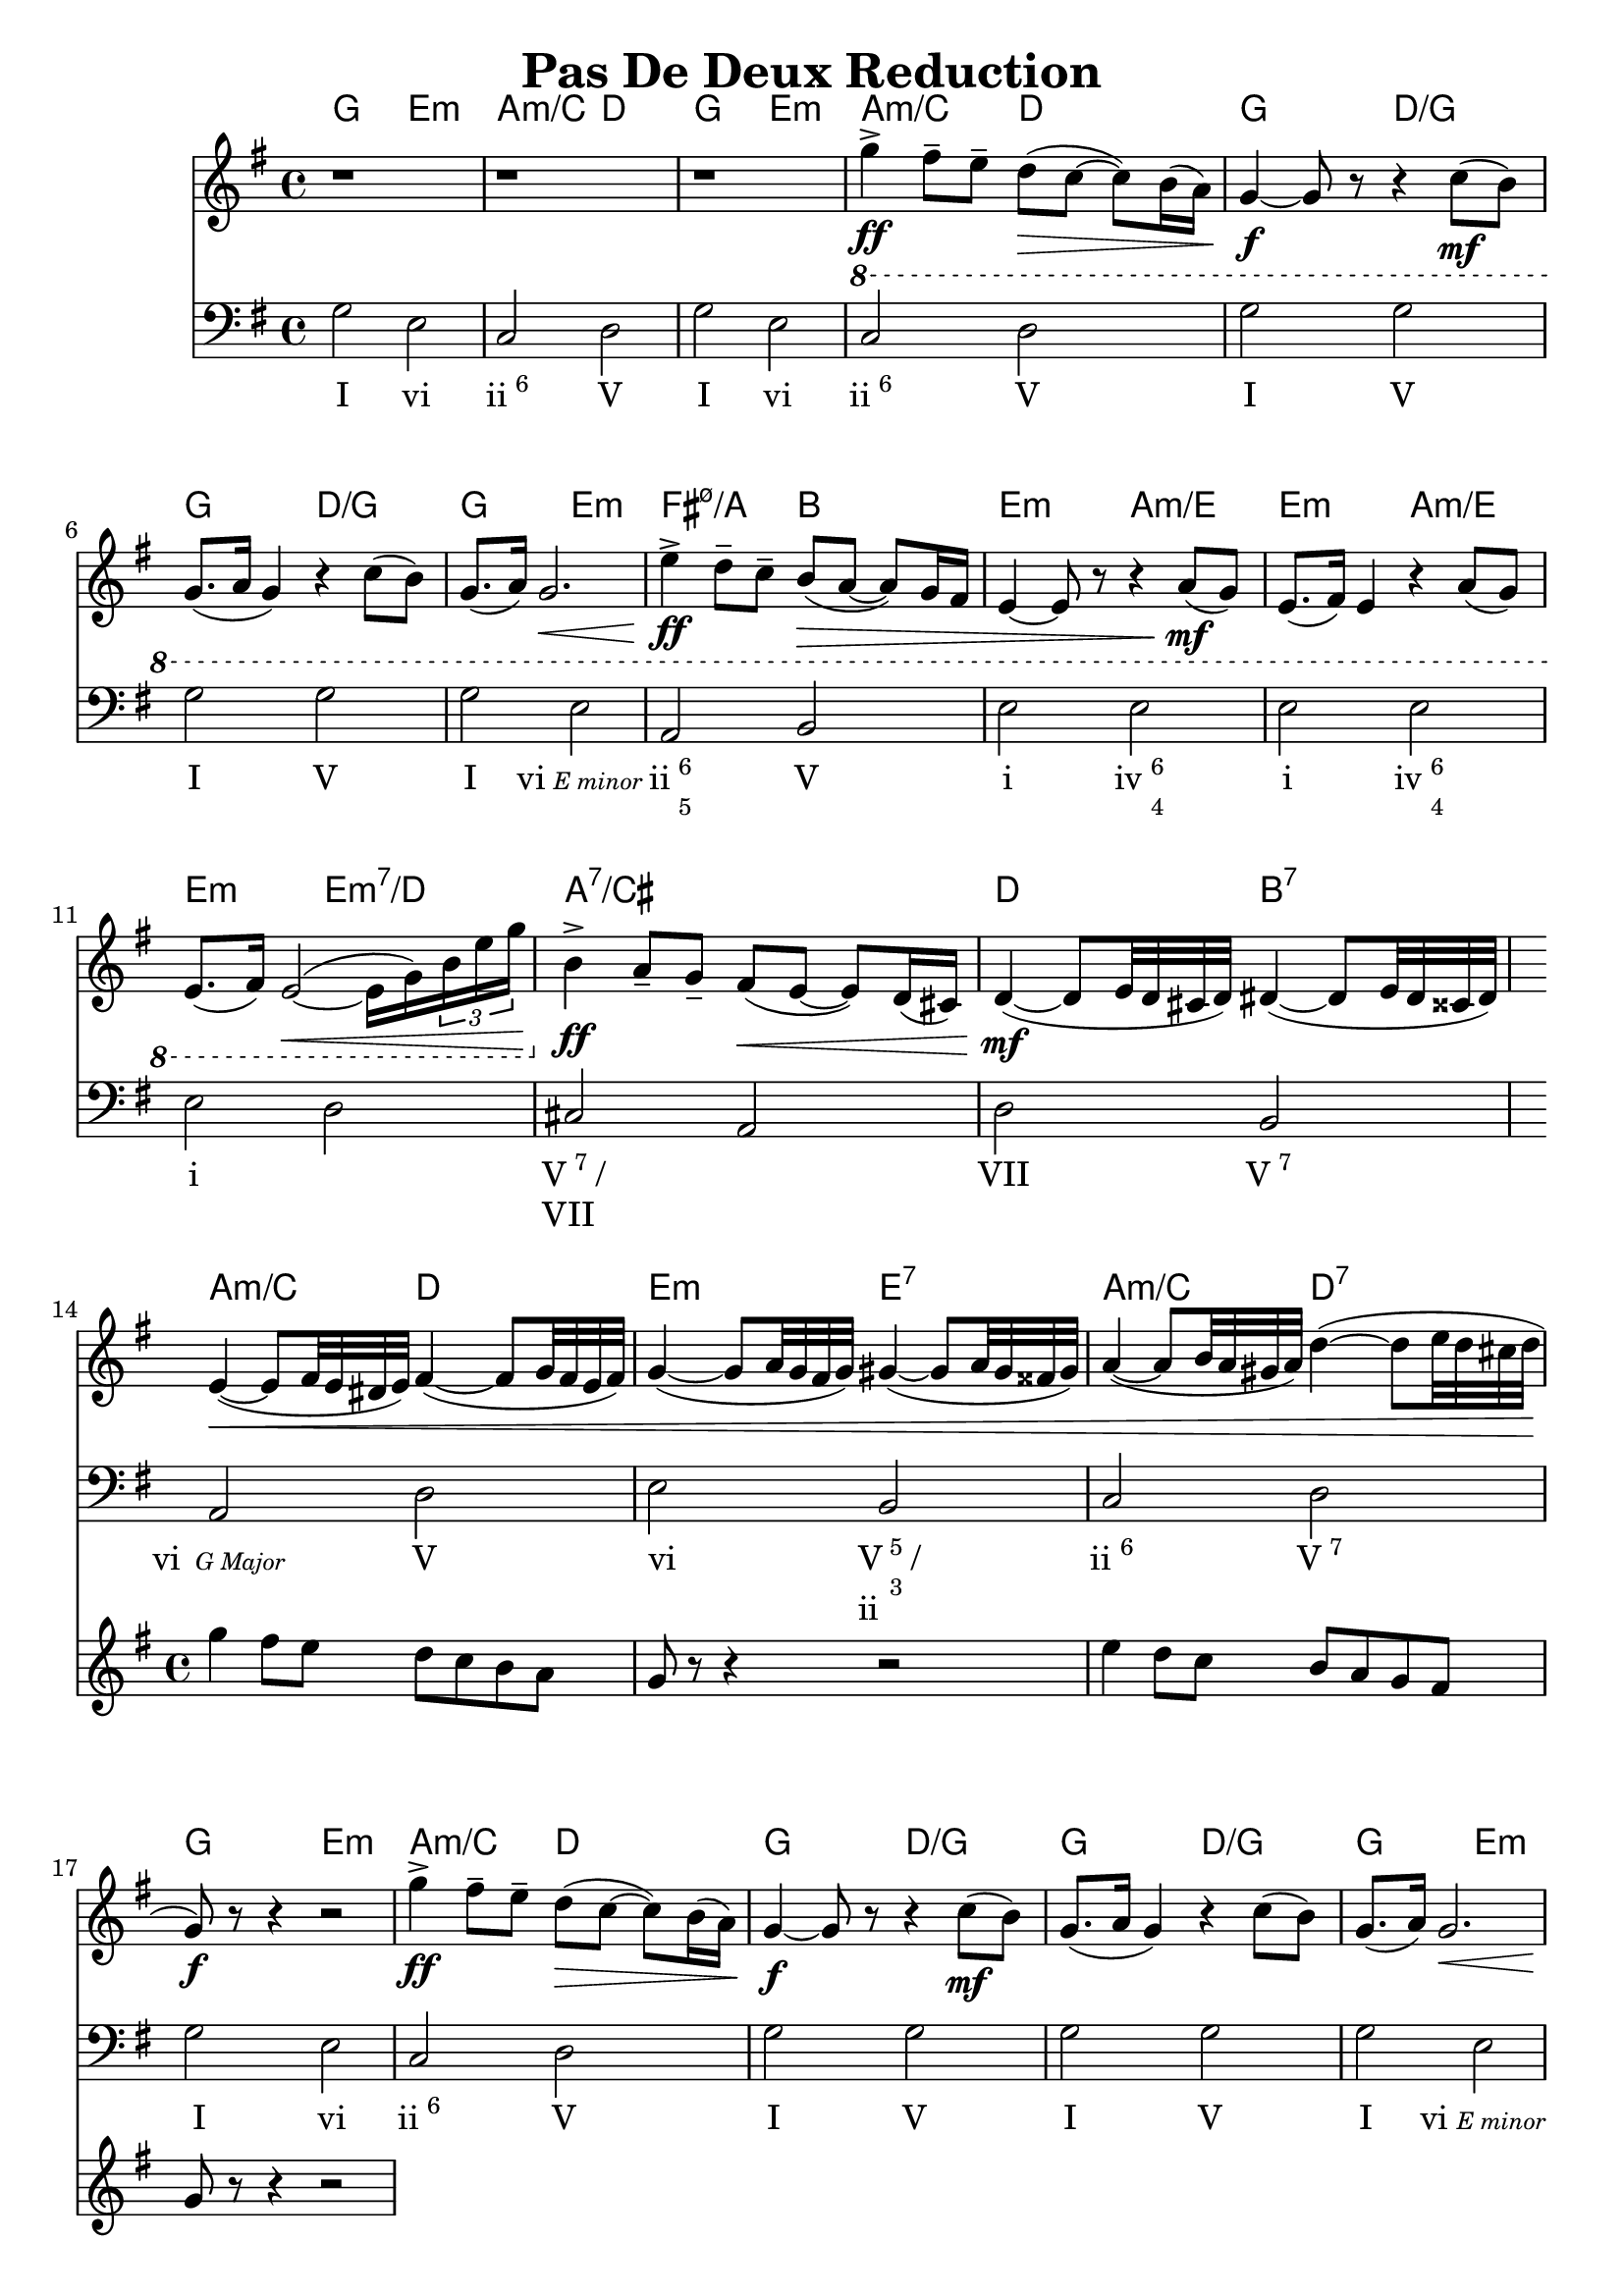 \version "2.18.2"
\header {
	title = "Pas De Deux Reduction"
}
firstPhrase = \lyricmode{I2 vi | \markup{ ii \super 6} V | }
<<
	\chords {
		%mm1-7
		g2 e:m | a:m/c d |
		g2 e:m | a:m/c d |
		g d/g | g d/g | g e:m |
		
		%mm8-13
		fis:m7.5-/a b |
		e:m a:m/e |e:m a:m/e |
		e:m e:m7/d | a1:7/cis | d2 b:7 |
		
		%mm14-17
		a2:m/c d | e:m e:7 |
		a:m/c d:7 |g e:m |
		
		%mm18-21
		a:m/c d | g d/g | g d/g | g e:m |
		
		%mm22-24
		fis:m7.5-/a b |
		e:m a:m/e |e:m a:m/e |

		%mm25-40
		e1:m | e:m | a:m | b2/dis fis:m7.5-/a | b1/dis |
		g | b | e2:m s | b2. s4 |
		a1:m/b | b:7 | a:m/b | b:7 | 
		e2:m/b  s4 a4:m/b | a:m/b b e:m e | a2:m b:7 | e1:m | 
		
		%mm41-44
		a:m | s | b | s |
		
		%mm45-50
		e2:m c | a:m d |
		g e:m | 
		a:m d | g e:m |
		
		%mm51-54
		a:m s | e:m/b ais:m7.5-/c | a:7/cis g/b | e1:m | 
		
		%mm55-58
		a2:m d | g e:m |
		a:m d | g g:7 | 
		
		%mm59-62
		c c:m | g g:7 |
		c c:m | g c:m |
		
		%mm63- 
		g1 | s |  
		
		%mm66-
		c:m | s  | s | s | g | s | s | s | s | 

		
	}
	\new Staff
		\relative c'' {
		\key g\major
		
		%mm 1-5
		r1 | r1 | r1 | \ottava #-1 g4->\ff fis8-- e-- d8\>( c~ c) b16( a) | g4\f~ g8 r8 r4 c8\mf(b) |
		%mm6-7
		g8.( a16 g4) r4 c8( b) | g8.( a16) g2.\< |
		
		%m8-13
		e'4->\ff d8-- c-- b\>( a~ a) g16 fis |
		e4~ e8 r8 r4 a8\mf(g) |
		e8.( fis16) e4 r4 a8(g) |
		e8.( fis16) e2\<~( e16 g) \tuplet 3/2 {b e g} 
		\ottava #0
		b4->\ff a8-- g-- fis\<( e~ e) d16( cis) |
		d4\mf~( d8 e32 d cis d) dis4~(dis8 e32 dis cisis dis) | 

		%mm14-17
		<< 
			{
			e4\<~( e8 fis32 e dis e) fis4~( fis8 g32 fis e fis) |
			g4~( g8 a32 g fis g) gis4~(gis8 a32 gis fisis gis) |
			a4~(a8 b32 a gis a) d4~(d8 e32 d cis d | 
			g,8\f) r8 r4 r2 | }
		\new Staff 
			\new Voice {
				\relative c''' {
					\key g\major
					g4 fis8 e d c b a | g r8 r4 r2 |
					e'4 d8 c b a g fis | g8 r8 r4 r2 |
				}
			}
		>>
		
		%REPEAT MELODY
		%mm18-25
		g'4->\ff fis8-- e-- d8\>( c~ c) b16( a) | g4\f~ g8 r8 r4 c8\mf(b) |
		g8.( a16 g4) r4 c8( b) | g8.( a16) g2.\< |
		e'4->\ff d8-- c-- b\>( a~ a) g16 fis |
		e4~ e8 r8 r4 a8\mf(g) |
		e8.( fis16) e4 r4 a8(g) |
		e2. g'8 fis \bar "||"
		%============
		%mm26-29
		e4-- b'8-- a-- g8.( a32 g fis8-- e--) |
		g4( fis2) e8( fis) | b,8.\<( c32 b ais8-- b--\!) c4 (d8 c) | b2\>~ b8\! r8 b(a) |
		
		%mm30-33
		g4 d'8 c b8. c32 b a8 g | b4( a2) a8(b) |
		e,8.( fis32 e dis8-- e--) g4^\markup{"Fr6"}( fis8 e) |
		b2~ b8 r8 ais8( b--) | \bar "||"
		%============
		%mm34-40
		c4( a?8 g) fis4\<( a8 c) | e4\>(dis2\!) ais8--(b--) | 
		c4( c8 a) fis4\<( \tuplet 3/2 {a8 c e)} | g4\>(fis2\!) \tuplet 3/2 {b,8\p( dis fis)} | a4->( g2)\< \tuplet 3/2 { c,8( e g)} | 
		\tuplet 3/2 {b4->( a8)} \tuplet 3/2 {dis,8( fis a)} \tuplet 3/2 {c4->( b8)} \tuplet 3/2 {e,( gis b)} | 
		\tuplet 3/2 {d?4->( c8)} \tuplet 3/2 {fis,8( a c)} \tuplet 3/2 {e4->( dis8)} \tuplet 3/2 {fis,( a c)} | 
		
		%mm41-46
		<< 
			{
				\tuplet 3/2 {fis4->( e8)} g2\ff fis8( e) |}
		\new Staff
			\relative c' {
			\clef "bass"
			r4 <g g'>2\f\<~ <g g'>8 \tuplet 3/2 {<g g'>16 <g g'> <g g'>} |
			<e c'>4\ff d8-> c-> b-> a->~ a g16 fis | c'4  b8-> a-> g-> fis->~ fis8 e16 dis | 
			a'4-> g8-> fis-> e-> dis'-> c-> b-> | a-> g-> fis-> e->~ \tuplet 3/2 {e8 dis-> d->} \tuplet 3/2 {cis-> c-> b->} | e2\f c}
		>>
		
		%mm47-54
		g'4\ff fis8 e d c~ c b16 a | g4~ g8 r8 r4 \tuplet 9/8 {e32( fis g a b cis dis e fis)} | g4 fis8 e d c~ c b16 a |
		g4~ g8 r8 r4 \tuplet 9/8 {e32( fis g a b cis dis e fis)} |
		\crescTextCresc g4\< fis8 e g4^\markup{"Gr dim3"} fis8 e|
		\tuplet 3/2 {g8 fis e} \tuplet 3/2 {g8 fis e} \tuplet 3/2 {g8 fis e} \tuplet 3/2 {g8 fis e}|
		g16( fis e fis) g16( fis e fis) g16( fis e fis) g16( fis e fis) | 
		g16( fis e fis) \tuplet 3/2 {g16( fis e) e( fis g)} 
		\tuplet 3/2 {g16( fis e) e( fis g)} \tuplet 3/2 {g16( fis e) e( fis g)} | 
	
		%mm55-65
		g4\ff fis8 e d c~ c b16 a | g1 |
		g'4 fis8 e d c~ c b16 a | g8 r8 r4 r4 e,8\f(d) | 
		b8.\sf( d16 c4) fis4 b'8\ff( a) | 
		fis8.\sf( g16) fis8 r8 r4 e'8( d) |
		b8.\sf( d16 c8) r8 r4 b'8\ff( a) | 
		fis8.\sf( g16) e8 r8 r4 b'8( a) |
		fis8( a4 e8) cis8( e4 d8) | ais8( c4 b8) fis8 (a4 g8) | 
		
		\tuplet 3/2 {<ees, c' g'>8\ff g\p a b c d} ees16 f fis g a b c d | 
		\ottava 1 
		\tuplet 3/2{ees f fis g a b} \tuplet 3/2{c d,, ees f fis g} g'32 g g c c8 r4 |
		
		g1 | \grace {fis16(g)} a1 | \grace {g16(a)} b1 | \grace {ais16 b} d1 | \grace {cis16( d) } g1 |
		g8 r8 r4 <g, g'>8 r8 r4 | <g d b g>8 r8 r4 <g, g'>8 r8 r4\fermata \bar "||" | 
	
	
	}
	\new Staff
		\relative c' {
			\clef "bass"
			\key g\major
		%Part A
			 g2 e | c d | 
			 g2 e | c d | 
			 g g | g g | 
			
			g e | a, b |
			e e | e e | 
			e d | cis a |
			d b | a d | 
			e  b | c d |
			
			g2 e | c d | 
			g g | g g | 
			g e | a, dis | 
			e e | e e | e1 | 
		%Part B
			b' | a | dis,2 d | dis1 | 
			g1 | fis | e2 c | b1 |
			
			\repeat unfold 12 { b1 }
			\barNumberCheck #46
			e2 c | a d | 
			g e | a, d |
			g e | a, ais |
			b c | cis d | 
			e1 | a,2 d |
			g e | a, d | 
			g1 | 
			\repeat unfold 15 {g1}
		}
	\new Lyrics \lyricmode{
	%PART A
		\firstPhrase | \firstPhrase | I2 V | I V | I \markup {vi \tiny \italic "E minor"} | 
		
		\markup {ii \column {\super 6 \super 5} }  V | i \markup {iv \column { \super 6 \super 4}} |
		i \markup {iv \column { \super 6 \super 4}} |
		
		i1 | \markup {\column { \line {V \super 7 / } VII}} | VII2 \markup {V \super 7} | \markup {vi \tiny \italic " G Major"} V | 
		vi  \markup {\column { \line {V \column { \super 5 \super 3} / } ii}  } | \markup { ii \super 6 } \markup {V \super 7} |

		\firstPhrase | I V | I V |  I \markup {vi \tiny \italic "E minor"} | 
		
		\markup {ii \column {\super 6 \super 5} }  V | i \markup {iv \column { \super 6 \super 4}} |
		i \markup {iv \column { \super 6 \super 4}} | i1 |
		
	%PART B
		i1 | iv | \markup { V \super 6} | \markup {V \super 6} | 
		III | \markup {V \column {\super 4 \super 3}} | i2 \markup {Fr \super 6} | V1 |
		
		vi | \markup {V \super 7} | vi | \markup {V \super 7} |
		i2 vi | vi4 V i \markup {\column { \line {V \super 7 / } vi}}  | vi2 \markup { V \super 7} | 
		i1 | vi | 
		_ | V | _ |
		
		vi2 IV |
		ii V | \firstPhrase |
		I vi | ii \markup {Gr \super 3} | \markup {vi \column { \super 6 \super 4}} _ | _1 | vi |
		
		ii2 V | \firstPhrase | 
		I \markup {\column { \line {V \super 7 / } IV}} | IV iv | 
		I \markup {\column { \line {V \super 7 / } IV}} | IV iv | 
		I iv | I1 | _ | iv | 
		_ | _ | _ | I | 
		
	
	
	}
>>